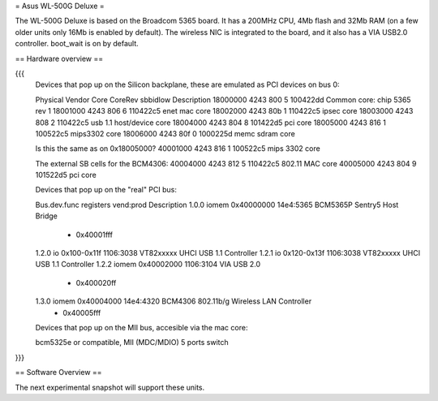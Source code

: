= Asus WL-500G Deluxe =

The WL-500G Deluxe is based on the Broadcom 5365 board. It has a 200MHz CPU, 4Mb flash and 32Mb RAM (on a few older units only 16Mb is enabled by default).
The wireless NIC is integrated to the board, and it also has a VIA USB2.0 controller. boot_wait is on by default.

== Hardware overview ==

{{{
   Devices that pop up on the Silicon backplane, these are emulated as PCI devices on bus 0:

   Physical    Vendor  Core    CoreRev sbbidlow        Description
   18000000    4243    800     5       100422dd        Common core: chip 5365 rev 1
   18001000    4243    806     6       110422c5        enet mac core
   18002000    4243    80b     1       110422c5        ipsec core
   18003000    4243    808     2       110422c5        usb 1.1 host/device core
   18004000    4243    804     8       101422d5        pci core
   18005000    4243    816     1       100522c5        mips3302 core
   18006000    4243    80f     0       1000225d        memc sdram core

   Is this the same as on 0x18005000?
   40001000    4243    816     1       100522c5        mips 3302 core

   The external SB cells for the BCM4306:
   40004000    4243    812     5       110422c5        802.11 MAC core
   40005000    4243    804     9       101522d5        pci core


   Devices that pop up on the "real" PCI bus:

   Bus.dev.func  registers          vend:prod     Description
   1.0.0         iomem 0x40000000   14e4:5365     BCM5365P Sentry5 Host Bridge
                     - 0x40001fff
   1.2.0         io 0x100-0x11f     1106:3038     VT82xxxxx UHCI USB 1.1 Controller
   1.2.1         io 0x120-0x13f     1106:3038     VT82xxxxx UHCI USB 1.1 Controller
   1.2.2         iomem 0x40002000   1106:3104     VIA USB 2.0
                     - 0x400020ff
   1.3.0         iomem 0x40004000   14e4:4320     BCM4306 802.11b/g Wireless LAN Controller
                     - 0x40005fff

   Devices that pop up on the MII bus, accesible via the mac core:

   bcm5325e or compatible, MII (MDC/MDIO)  5 ports switch

}}}

== Software Overview ==

The next experimental snapshot will support these units.
